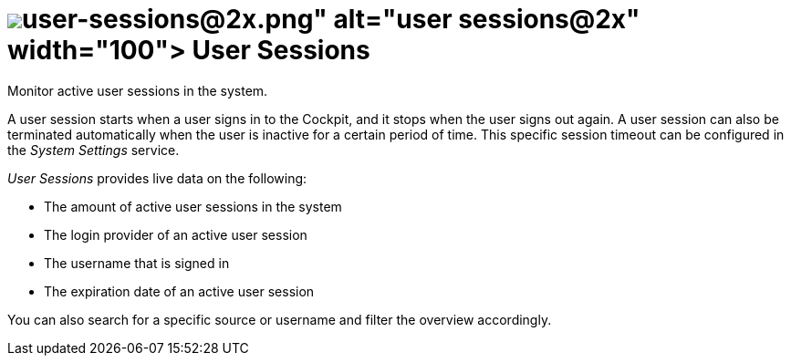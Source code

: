 = image:user-sessions@2x.png[width=100] User Sessions

Monitor active user sessions in the system.
//Todo Neptune: I adapted the description to match the verbal style of service descriptions. Alternatively: Check a list of active user sessions in the system. Does it make sense to adapt the service description on the service tile?

A user session starts when a user signs in to the Cockpit, and it stops when the user signs out again. A user session can also be terminated automatically when the user is inactive for a certain period of time. This specific session timeout can be configured in the _System Settings_ service.

_User Sessions_ provides live data on the following:

* The amount of active user sessions in the system
* The login provider of an active user session
* The username that is signed in
* The expiration date of an active user session

//Todo Neptune: I used the term login provider instead of source to clearly make a connection between sign in data fields and the user session data fields. Does it make sense to adapt the column title from source to login provider here?
//Todo Neptune: What values except from local can we expect as a source? Can we differ local and cloud providers or similar?
//Todo Neptune: I used the term expiration date to go with a nominal style for the live data. Does it make sense to adapt the column title "Expires" accordingly?

You can also search for a specific source or username and filter the overview accordingly.

//Todo Leonie: List related topics here.
//System Settings
//specific task in system settings?
//other monitoring services?